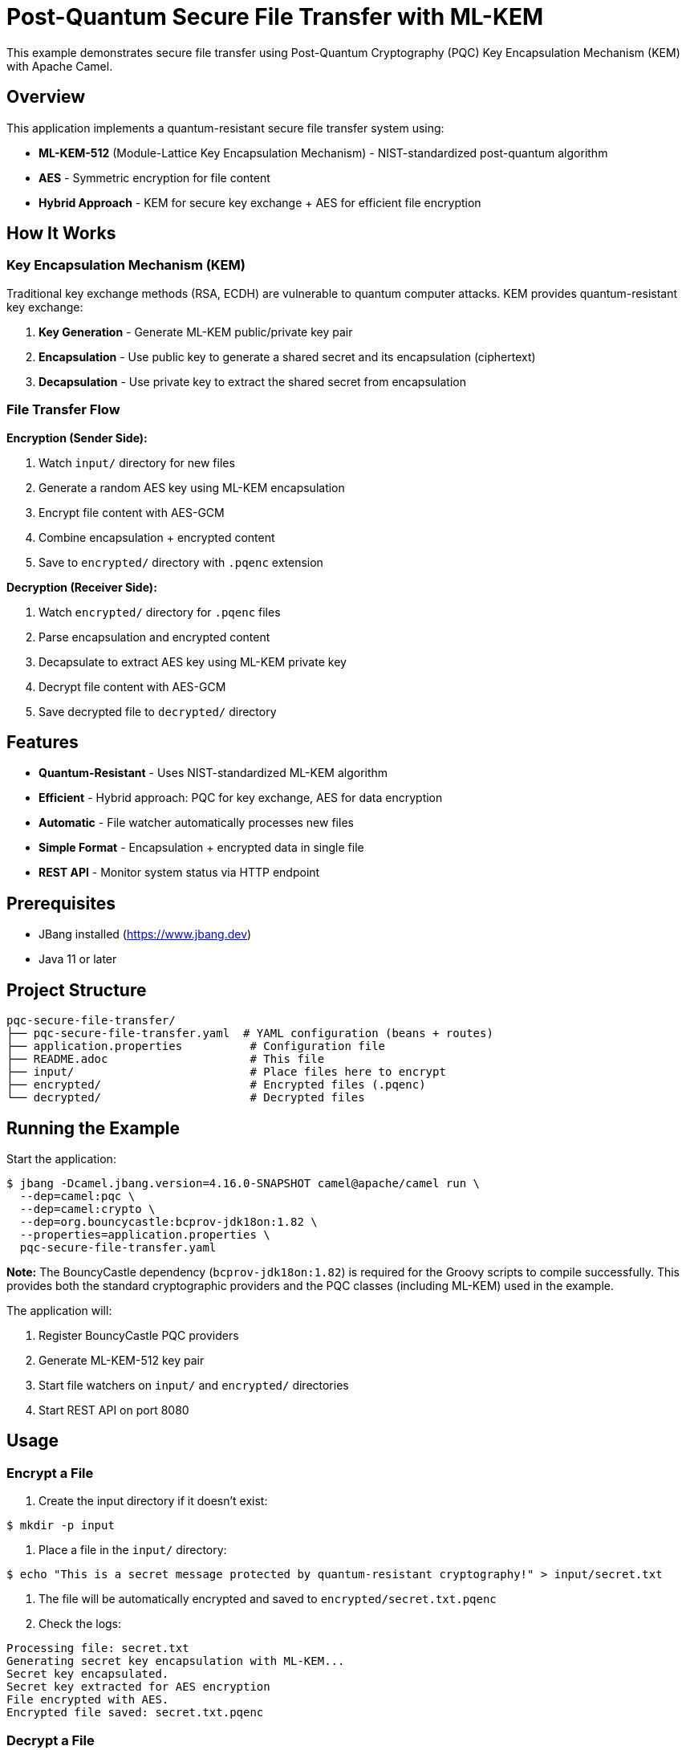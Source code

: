 = Post-Quantum Secure File Transfer with ML-KEM

This example demonstrates secure file transfer using Post-Quantum Cryptography (PQC) Key Encapsulation Mechanism (KEM) with Apache Camel.

== Overview

This application implements a quantum-resistant secure file transfer system using:

* **ML-KEM-512** (Module-Lattice Key Encapsulation Mechanism) - NIST-standardized post-quantum algorithm
* **AES** - Symmetric encryption for file content
* **Hybrid Approach** - KEM for secure key exchange + AES for efficient file encryption

== How It Works

=== Key Encapsulation Mechanism (KEM)

Traditional key exchange methods (RSA, ECDH) are vulnerable to quantum computer attacks. KEM provides quantum-resistant key exchange:

1. **Key Generation** - Generate ML-KEM public/private key pair
2. **Encapsulation** - Use public key to generate a shared secret and its encapsulation (ciphertext)
3. **Decapsulation** - Use private key to extract the shared secret from encapsulation

=== File Transfer Flow

**Encryption (Sender Side):**

1. Watch `input/` directory for new files
2. Generate a random AES key using ML-KEM encapsulation
3. Encrypt file content with AES-GCM
4. Combine encapsulation + encrypted content
5. Save to `encrypted/` directory with `.pqenc` extension

**Decryption (Receiver Side):**

1. Watch `encrypted/` directory for `.pqenc` files
2. Parse encapsulation and encrypted content
3. Decapsulate to extract AES key using ML-KEM private key
4. Decrypt file content with AES-GCM
5. Save decrypted file to `decrypted/` directory

== Features

* **Quantum-Resistant** - Uses NIST-standardized ML-KEM algorithm
* **Efficient** - Hybrid approach: PQC for key exchange, AES for data encryption
* **Automatic** - File watcher automatically processes new files
* **Simple Format** - Encapsulation + encrypted data in single file
* **REST API** - Monitor system status via HTTP endpoint

== Prerequisites

* JBang installed (https://www.jbang.dev)
* Java 11 or later

== Project Structure

[source,text]
----
pqc-secure-file-transfer/
├── pqc-secure-file-transfer.yaml  # YAML configuration (beans + routes)
├── application.properties          # Configuration file
├── README.adoc                     # This file
├── input/                          # Place files here to encrypt
├── encrypted/                      # Encrypted files (.pqenc)
└── decrypted/                      # Decrypted files
----

== Running the Example

Start the application:

[source,sh]
----
$ jbang -Dcamel.jbang.version=4.16.0-SNAPSHOT camel@apache/camel run \
  --dep=camel:pqc \
  --dep=camel:crypto \
  --dep=org.bouncycastle:bcprov-jdk18on:1.82 \
  --properties=application.properties \
  pqc-secure-file-transfer.yaml
----

**Note:** The BouncyCastle dependency (`bcprov-jdk18on:1.82`) is required for the Groovy scripts to compile successfully. This provides both the standard cryptographic providers and the PQC classes (including ML-KEM) used in the example.

The application will:

1. Register BouncyCastle PQC providers
2. Generate ML-KEM-512 key pair
3. Start file watchers on `input/` and `encrypted/` directories
4. Start REST API on port 8080

== Usage

=== Encrypt a File

1. Create the input directory if it doesn't exist:

[source,sh]
----
$ mkdir -p input
----

2. Place a file in the `input/` directory:

[source,sh]
----
$ echo "This is a secret message protected by quantum-resistant cryptography!" > input/secret.txt
----

3. The file will be automatically encrypted and saved to `encrypted/secret.txt.pqenc`

4. Check the logs:

[source,text]
----
Processing file: secret.txt
Generating secret key encapsulation with ML-KEM...
Secret key encapsulated.
Secret key extracted for AES encryption
File encrypted with AES.
Encrypted file saved: secret.txt.pqenc
----

=== Decrypt a File

The encrypted file is automatically decrypted:

1. The system watches `encrypted/` directory
2. Detects `secret.txt.pqenc`
3. Decapsulates the AES key using ML-KEM private key
4. Decrypts the file content
5. Saves to `decrypted/secret.txt`

Check the logs:

[source,text]
----
Decrypting file: secret.txt.pqenc
Parsed encapsulation from encrypted file
Secret key decapsulated for AES decryption
File decrypted successfully.
Decrypted file saved: secret.txt
----

=== Verify Decryption

[source,sh]
----
$ cat decrypted/secret.txt
This is a secret message protected by quantum-resistant cryptography!
----

=== Check System Status

[source,sh]
----
$ curl http://localhost:8080/api/status
----

**Response:**
[source,json]
----
{
  "status": "running",
  "algorithm": "ML-KEM-512",
  "symmetricEncryption": "AES",
  "inputDirectory": "input",
  "encryptedDirectory": "encrypted",
  "decryptedDirectory": "decrypted",
  "message": "Post-Quantum Secure File Transfer System is operational"
}
----

== File Format

Encrypted files use a simple binary format:

[source,text]
----
[4 bytes: encapsulation length (big-endian)]
[N bytes: ML-KEM encapsulation]
[M bytes: AES-GCM encrypted content]
----

* **Encapsulation** - Contains the encrypted AES key (768 bytes for ML-KEM-512)
* **Encrypted Content** - File content encrypted with AES-GCM

== Implementation Details

=== Bean Configuration

**1. Security Initialization** - Registers BouncyCastle providers:

[source,yaml]
----
- beans:
  - name: initSecurity
    type: java.lang.Object
    scriptLanguage: groovy
    script: |
      if (java.security.Security.getProvider("BC") == null) {
          java.security.Security.addProvider(new org.bouncycastle.jce.provider.BouncyCastleProvider())
      }
      if (java.security.Security.getProvider("BCPQC") == null) {
          java.security.Security.addProvider(new org.bouncycastle.pqc.jcajce.provider.BouncyCastlePQCProvider())
      }
      return new Object()
----

=== Routes

**1. initialize-kem-keypair** - Generates ML-KEM-512 key pair on startup

**2. sender-encrypt-files** - Watches `input/` and encrypts files using KEM + AES

**3. receiver-decrypt-files** - Watches `encrypted/` and decrypts `.pqenc` files

**4. status-api** - GET `/api/status` - Returns system status

=== Key Operations

**Generate Secret Key Encapsulation:**

[source,yaml]
----
- toD: "pqc:encrypt?operation=generateSecretKeyEncapsulation&symmetricKeyAlgorithm=AES&keyEncapsulationAlgorithm=MLKEM&keyPair=#kemKeyPair"
----

**Extract Encapsulation:**

[source,yaml]
----
- toD: "pqc:encrypt?operation=extractSecretKeyEncapsulation&symmetricKeyAlgorithm=AES&keyEncapsulationAlgorithm=MLKEM"
----

**Extract Secret Key:**

[source,yaml]
----
- toD: "pqc:encrypt?operation=extractSecretKeyFromEncapsulation&symmetricKeyAlgorithm=AES&keyEncapsulationAlgorithm=MLKEM&keyPair=#kemKeyPair"
----

== Security Considerations

=== Current Implementation

* **Development Setup** - Keys are generated in memory and not persisted
* **Single KeyPair** - Same key pair used for all files (demonstration only)
* **No Authentication** - No verification of sender/receiver identity

=== Production Recommendations

**1. Key Management**

- Store keys in HashiCorp Vault or AWS Secrets Manager
- Use different key pairs for different security domains
- Implement key rotation policies
- Back up private keys securely

**2. Enhanced Security**

- Add digital signatures for authentication (combine with PQC signatures)
- Implement sender/receiver identity verification
- Add message authentication codes (MACs)
- Use authenticated encryption (already using AES-GCM)

**3. File Handling**

- Validate file sizes before processing
- Implement virus scanning
- Add checksums for integrity verification
- Secure delete original files after encryption

**4. Network Security**

- Use TLS for file transfer over network
- Implement rate limiting
- Add access controls and authentication

== Advanced Usage

=== Custom Directories

Edit `application.properties`:

[source,properties]
----
input.directory=/secure/upload
encrypted.directory=/secure/encrypted
decrypted.directory=/secure/decrypted
----

=== Different KEM Algorithms

The example uses ML-KEM-512. Other options:

* **ML-KEM-768** - Higher security level (recommended for most use cases)
* **ML-KEM-1024** - Highest security level

Modify the initialization script:

[source,yaml]
----
kpg.initialize(MLKEMParameterSpec.ml_kem_768, new SecureRandom())
----

=== Batch Processing

To process multiple files:

[source,sh]
----
$ for file in file1.txt file2.pdf file3.doc; do
  cp "$file" input/
  sleep 2
done
----

== Performance

**ML-KEM-512 Performance (approximate):**

* Key Generation: ~0.1ms
* Encapsulation: ~0.1ms
* Decapsulation: ~0.1ms
* Encapsulation Size: 768 bytes

**AES-GCM Performance:**

* Encryption: ~100 MB/s (depends on CPU)
* Decryption: ~100 MB/s (depends on CPU)

== Comparison with Traditional Encryption

[cols="1,2,2"]
|===
|Aspect |Traditional (RSA/ECDH) |This Example (ML-KEM)

|Quantum Resistance
|❌ Vulnerable
|✅ Resistant

|Key Exchange
|RSA-2048 or ECDH-256
|ML-KEM-512

|Encapsulation Size
|256 bytes (RSA-2048)
|768 bytes (ML-KEM-512)

|Performance
|~10ms (RSA)
|~0.1ms (ML-KEM)

|Standardization
|✅ NIST FIPS
|✅ NIST FIPS 203
|===

== References

* **ML-KEM** - NIST FIPS 203 (https://csrc.nist.gov/pubs/fips/203/final)
* **Camel PQC Component** - /home/oscerd/workspace/apache-camel/camel/components/camel-pqc/
* **BouncyCastle PQC** - https://www.bouncycastle.org/

== Help and Contributions

If you hit any problem using Camel or have some feedback, then please
https://camel.apache.org/community/support/[let us know].

We also love contributors, so
https://camel.apache.org/community/contributing/[get involved] :-)

The Camel riders!
